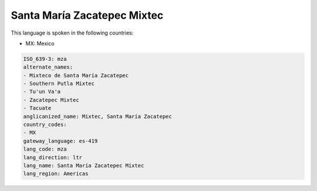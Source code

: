 .. _mza:

Santa María Zacatepec Mixtec
=============================

This language is spoken in the following countries:

* MX: Mexico

.. code-block:: yaml

    ISO_639-3: mza
    alternate_names:
    - Mixteco de Santa María Zacatepec
    - Southern Putla Mixtec
    - Tu'un Va'a
    - Zacatepec Mixtec
    - Tacuate
    anglicanized_name: Mixtec, Santa María Zacatepec
    country_codes:
    - MX
    gateway_language: es-419
    lang_code: mza
    lang_direction: ltr
    lang_name: Santa María Zacatepec Mixtec
    lang_region: Americas
    
